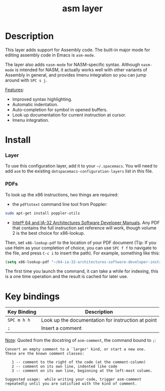 #+TITLE: asm layer
#+HTML_HEAD_EXTRA: <link rel="stylesheet" type="text/css" href="../css/readtheorg.css" />

[[file:img/asm.png]]

* Table of Contents                                        :TOC_4:noexport:
 - [[#description][Description]]
 - [[#install][Install]]
     - [[#layer][Layer]]
     - [[#pdfs][PDFs]]
 - [[#key-bindings][Key bindings]]

* Description
This layer adds support for Assembly code. The built-in major mode for
editing assembly code in Emacs is =asm-mode=.

The layer also adds =nasm-mode= for NASM-specific syntax. Although =nasm-mode=
is intended for NASM, it actually works well with other variants of Assembly
in general, and provides Imenu integration so you can jump around with ~SPC s j~.

_Features_:
- Improved syntax highlighting.
- Automatic indentation.
- Auto-completion for symbol in opened buffers.
- Look up documentation for current instruction at cursor.
- Imenu integration.

* Install
*** Layer
To use this configuration layer, add it to your =~/.spacemacs=. You will need to
add =asm= to the existing =dotspacemacs-configuration-layers= list in this
file.

*** PDFs
To look up the x86 instructions, two things are required:

- the =pdftotext= command line tool from Poppler:

#+begin_src sh
  sudo apt-get install poppler-utils
#+end_src

- [[http://www.intel.com/content/www/us/en/processors/architectures-software-developer-manuals.html][Intel® 64 and IA-32 Architectures Software Developer Manuals]]. Any PDF that
  contains the full instruction set reference will work, though volume 2 is the
  best choice for x86-lookup.

Then, set =x86-lookup-pdf= to the location of your PDF document (Tip: If you use
Helm as your completion of choice, you can use ~SPC f f~ to navigate to the
file, and press ~C-c i~ to insert the path). For example, something like this:

#+begin_src emacs-lisp
  (setq x86-lookup-pdf "~/64-ia-32-architectures-software-developer-instruction-set-reference-manual-325383.pdf")
#+end_src

The first time you launch the command, it can take a while for indexing, this
is a one time operation and the result is cached for later use.

* Key bindings

| Key Binding | Description                                        |
|-------------+----------------------------------------------------|
| ~SPC m h h~ | Look up the documentation for instruction at point |
| ~;~         | Insert a comment                                   |

_Note_: Quoted from the docstring of =asm-comment=, the command bound to ~;~:

#+begin_src text
Convert an empty comment to a `larger' kind, or start a new one.
These are the known comment classes:

   1 -- comment to the right of the code (at the comment-column)
   2 -- comment on its own line, indented like code
   3 -- comment on its own line, beginning at the left-most column.

Suggested usage:  while writing your code, trigger asm-comment
repeatedly until you are satisfied with the kind of comment.
#+end_src
